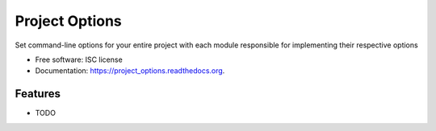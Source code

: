 ===============
Project Options
===============

.. image:: https://img.shields.io/travis/dvreed/project_options.svg
        :target: https://travis-ci.org/dvreed/project_options

.. image:: https://img.shields.io/pypi/v/project_options.svg
        :target: https://pypi.python.org/pypi/project_options

.. image:: https://readthedocs.org/projects/project_options/badge/?style=default
        :target: http://project-options.readthedocs.org/en/latest/


Set command-line options for your entire project with each module responsible for implementing their respective options

* Free software: ISC license
* Documentation: https://project_options.readthedocs.org.

Features
--------

* TODO

